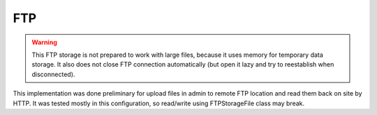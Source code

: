 FTP
===

.. warning:: This FTP storage is not prepared to work with large files, because it uses memory for temporary data storage. It also does not close FTP connection automatically (but open it lazy and try to reestablish when disconnected).

This implementation was done preliminary for upload files in admin to remote FTP location and read them back on site by HTTP. It was tested mostly in this configuration, so read/write using FTPStorageFile class may break.

